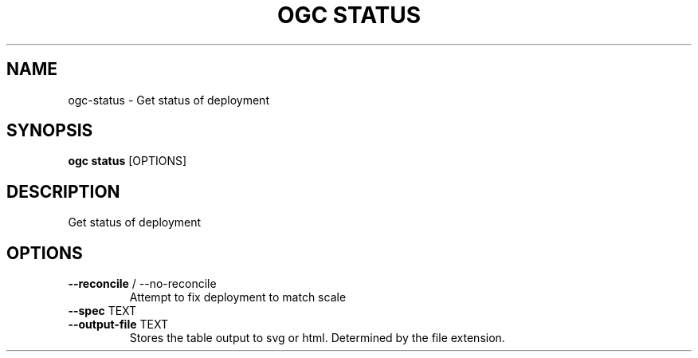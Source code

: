 .TH "OGC STATUS" "1" "2022-04-05" "2.0.14" "ogc status Manual"
.SH NAME
ogc\-status \- Get status of deployment
.SH SYNOPSIS
.B ogc status
[OPTIONS]
.SH DESCRIPTION
Get status of deployment
.SH OPTIONS
.TP
\fB\-\-reconcile\fP / \-\-no\-reconcile
Attempt to fix deployment to match scale
.TP
\fB\-\-spec\fP TEXT
.PP
.TP
\fB\-\-output\-file\fP TEXT
Stores the table output to svg or html. Determined by the file extension.
